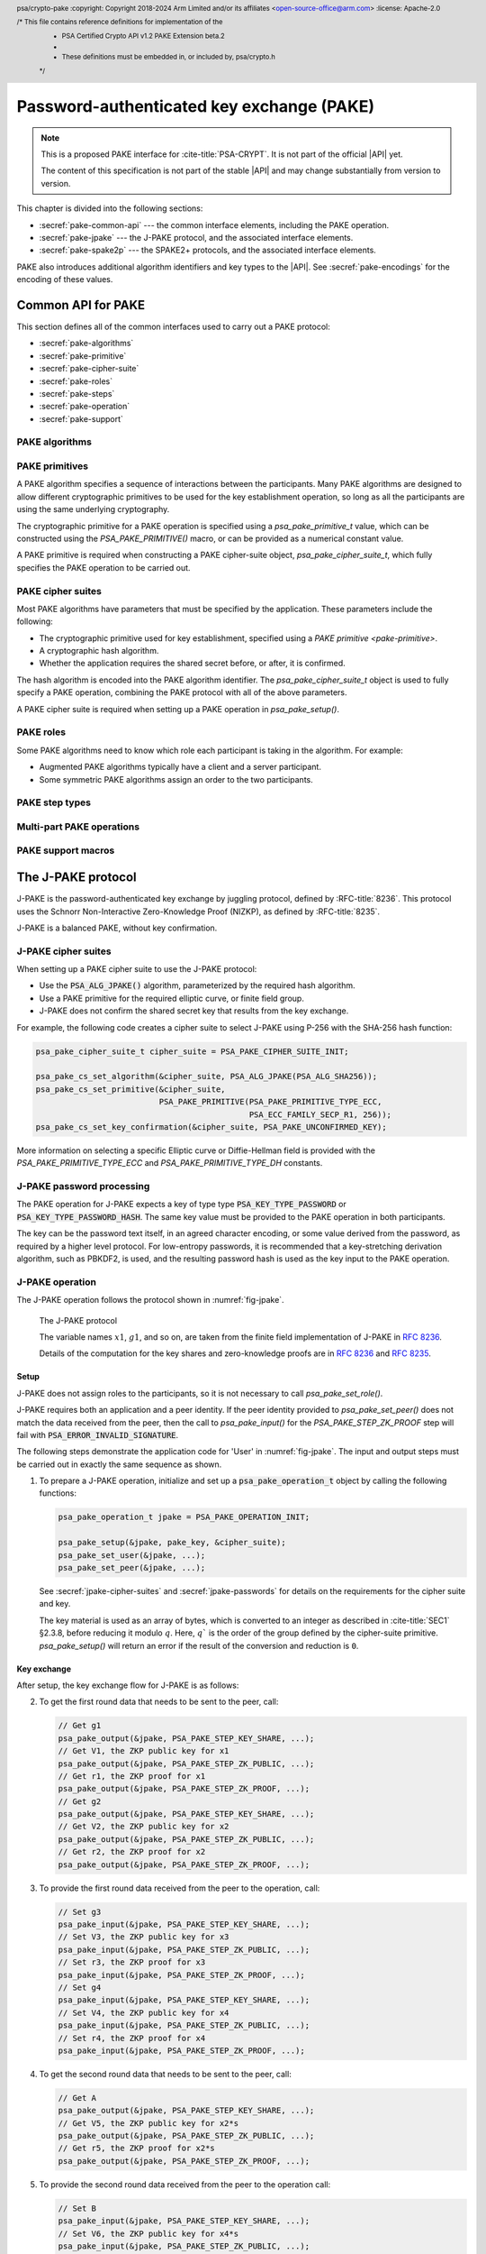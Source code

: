 .. SPDX-FileCopyrightText: Copyright 2022-2023 Arm Limited and/or its affiliates <open-source-office@arm.com>
.. SPDX-License-Identifier: CC-BY-SA-4.0 AND LicenseRef-Patent-license

Password-authenticated key exchange (PAKE)
==========================================

.. note::

    This is a proposed PAKE interface for :cite-title:`PSA-CRYPT`.
    It is not part of the official |API| yet.

    The content of this specification is not part of the stable |API| and may change substantially from version to version.

This chapter is divided into the following sections:

*   :secref:`pake-common-api` --- the common interface elements, including the PAKE operation.
*   :secref:`pake-jpake` --- the J-PAKE protocol, and the associated interface elements.
*   :secref:`pake-spake2p` --- the SPAKE2+ protocols, and the associated interface elements.

PAKE also introduces additional algorithm identifiers and key types to the |API|.
See :secref:`pake-encodings` for the encoding of these values.

.. rationale::

    PAKE protocols are more complex operations, when compared with the other types of cryptographic operation in the |API|.
    PAKE protocols can also have multiple phases, some of which are carried out prior to the PAKE operation itself, using other parts of the |API|.

    To improve the understanding and correct use of PAKE protocols, it helps to show the protocol flow, and to demonstrate how to implement this with this API.

.. _pake-common-api:

Common API for PAKE
-------------------

.. header:: psa/crypto-pake
    :copyright: Copyright 2018-2024 Arm Limited and/or its affiliates <open-source-office@arm.com>
    :license: Apache-2.0

    /* This file contains reference definitions for implementation of the
     * PSA Certified Crypto API v1.2 PAKE Extension beta.2
     *
     * These definitions must be embedded in, or included by, psa/crypto.h
     */

This section defines all of the common interfaces used to carry out a PAKE protocol:

*   :secref:`pake-algorithms`
*   :secref:`pake-primitive`
*   :secref:`pake-cipher-suite`
*   :secref:`pake-roles`
*   :secref:`pake-steps`
*   :secref:`pake-operation`
*   :secref:`pake-support`

.. _pake-algorithms:

PAKE algorithms
~~~~~~~~~~~~~~~

.. macro:: PSA_ALG_IS_PAKE
    :definition: /* specification-defined value */

    .. summary::
        Whether the specified algorithm is a password-authenticated key exchange.

    .. param:: alg
        An algorithm identifier: a value of type :code:`psa_algorithm_t`.

    .. return::
        ``1`` if ``alg`` is a password-authenticated key exchange (PAKE) algorithm, ``0`` otherwise.
        This macro can return either ``0`` or ``1`` if ``alg`` is not a supported algorithm identifier.

.. _pake-primitive:

PAKE primitives
~~~~~~~~~~~~~~~

A PAKE algorithm specifies a sequence of interactions between the participants.
Many PAKE algorithms are designed to allow different cryptographic primitives to be used for the key establishment operation, so long as all the participants are using the same underlying cryptography.

The cryptographic primitive for a PAKE operation is specified using a `psa_pake_primitive_t` value, which can be constructed using the `PSA_PAKE_PRIMITIVE()` macro, or can be provided as a numerical constant value.

A PAKE primitive is required when constructing a PAKE cipher-suite object, `psa_pake_cipher_suite_t`, which fully specifies the PAKE operation to be carried out.

.. typedef:: uint32_t psa_pake_primitive_t

    .. summary::
        Encoding of the primitive associated with the PAKE.

    PAKE primitive values are constructed using `PSA_PAKE_PRIMITIVE()`.

    :numref:`fig-pake-primitive` shows how the components of the primitive are encoded into a `psa_pake_primitive_t` value.

    .. figure:: /figure/pake_primitive.*
        :name: fig-pake-primitive

        PAKE primitive encoding

    .. rationale::

        An integral type is required for `psa_pake_primitive_t` to enable values of this type to be compile-time-constants.
        This allows them to be used in ``case`` statements, and used to calculate static buffer sizes with `PSA_PAKE_OUTPUT_SIZE()` and `PSA_PAKE_INPUT_SIZE()`.

    The components of a PAKE primitive value can be extracted using the `PSA_PAKE_PRIMITIVE_GET_TYPE()`, `PSA_PAKE_PRIMITIVE_GET_FAMILY()`, and `PSA_PAKE_PRIMITIVE_GET_BITS()`.
    These can be used to set key attributes for keys used in PAKE algorithms.
    :secref:`spake2p-registration` provides an example of this usage.

.. typedef:: uint8_t psa_pake_primitive_type_t

    .. summary::
        Encoding of the type of the PAKE's primitive.

    The range of PAKE primitive type values is divided as follows:

    :code:`0x00`
        Reserved as an invalid primitive type.
    :code:`0x01 – 0x7f`
        Specification-defined primitive type.
        Primitive types defined by this standard always have bit 7 clear.
        Unallocated primitive type values in this range are reserved for future use.
    :code:`0x80 – 0xff`
        Implementation-defined primitive type.
        Implementations that define additional primitive types must use an encoding with bit 7 set.

    For specification-defined primitive types, see `PSA_PAKE_PRIMITIVE_TYPE_ECC` and `PSA_PAKE_PRIMITIVE_TYPE_DH`.

.. macro:: PSA_PAKE_PRIMITIVE_TYPE_ECC
    :definition: ((psa_pake_primitive_type_t)0x01)

    .. summary::
        The PAKE primitive type indicating the use of elliptic curves.

    The values of the ``family`` and ``bits`` components of the PAKE primitive identify a specific elliptic curve, using the same mapping that is used for ECC keys.
    See the definition of ``psa_ecc_family_t``.
    Here ``family`` and ``bits`` refer to the values used to construct the PAKE primitive using `PSA_PAKE_PRIMITIVE()`.

    Input and output during the operation can involve group elements and scalar values:

    *   The format for group elements is the same as that for public keys on the specific Elliptic curve.
        For more information, consult the documentation of key formats in `[PSA-CRYPT]`.
    *   The format for scalars is the same as that for private keys on the specific Elliptic curve.
        For more information, consult the documentation of key formats in `[PSA-CRYPT]`.


.. macro:: PSA_PAKE_PRIMITIVE_TYPE_DH
    :definition: ((psa_pake_primitive_type_t)0x02)

    .. summary::
        The PAKE primitive type indicating the use of Diffie-Hellman groups.

    The values of the ``family`` and ``bits`` components of the PAKE primitive identify a specific Diffie-Hellman group, using the same mapping that is used for Diffie-Hellman keys.
    See the definition of ``psa_dh_family_t``.
    Here ``family`` and ``bits`` refer to the values used to construct the PAKE primitive using `PSA_PAKE_PRIMITIVE()`.

    Input and output during the operation can involve group elements and scalar values:

    *   The format for group elements is the same as that for public keys in the specific Diffie-Hellman group.
        For more information, consult the documentation of key formats in `[PSA-CRYPT]`.
    *   The format for scalars is the same as that for private keys in the specific Diffie-Hellman group.
        For more information, consult the documentation of key formats in `[PSA-CRYPT]`.


.. typedef:: uint8_t psa_pake_family_t

    .. summary::
        Encoding of the family of the primitive associated with the PAKE.

    For more information on the family values, see `PSA_PAKE_PRIMITIVE_TYPE_ECC` and `PSA_PAKE_PRIMITIVE_TYPE_DH`.

.. macro:: PSA_PAKE_PRIMITIVE
    :definition: /* specification-defined value */

    .. summary::
        Construct a PAKE primitive from type, family and bit-size.

    .. param:: pake_type
        The type of the primitive: a value of type `psa_pake_primitive_type_t`.
    .. param:: pake_family
        The family of the primitive.
        The type and interpretation of this parameter depends on ``pake_type``.
        For more information, see `PSA_PAKE_PRIMITIVE_TYPE_ECC` and `PSA_PAKE_PRIMITIVE_TYPE_DH`.
    .. param:: pake_bits
        The bit-size of the primitive: a value of type ``size_t``.
        The interpretation of this parameter depends on ``pake_type`` and ``family``.
        For more information, see `PSA_PAKE_PRIMITIVE_TYPE_ECC` and `PSA_PAKE_PRIMITIVE_TYPE_DH`.

    .. return:: psa_pake_primitive_t
        The constructed primitive value.
        Return ``0`` if the requested primitive can't be encoded as `psa_pake_primitive_t`.

    A PAKE primitive value is used to specify a PAKE operation, as part of a PAKE cipher suite.

.. macro:: PSA_PAKE_PRIMITIVE_GET_TYPE
    :definition: /* specification-defined value */

    .. summary::
        Extract the PAKE primitive type from a PAKE primitive.

    .. param:: pake_primitive
        A PAKE primitive: a value of type `psa_pake_primitive_t`.

    .. return:: psa_pake_primitive_type_t
        The PAKE primitive type, if ``pake_primitive`` is a supported PAKE primitive.
        Unspecified if ``pake_primitive`` is not a supported PAKE primitive.

.. macro:: PSA_PAKE_PRIMITIVE_GET_FAMILY
    :definition: /* specification-defined value */

    .. summary::
        Extract the family from a PAKE primitive.

    .. param:: pake_primitive
        A PAKE primitive: a value of type `psa_pake_primitive_t`.

    .. return:: psa_pake_family_t
        The PAKE primitive family, if ``pake_primitive`` is a supported PAKE primitive.
        Unspecified if ``pake_primitive`` is not a supported PAKE primitive.

    For more information on the family values, see `PSA_PAKE_PRIMITIVE_TYPE_ECC` and `PSA_PAKE_PRIMITIVE_TYPE_DH`.

.. macro:: PSA_PAKE_PRIMITIVE_GET_BITS
    :definition: /* specification-defined value */

    .. summary::
        Extract the bit-size from a PAKE primitive.

    .. param:: pake_primitive
        A PAKE primitive: a value of type `psa_pake_primitive_t`.

    .. return:: size_t
        The PAKE primitive bit-size, if ``pake_primitive`` is a supported PAKE primitive.
        Unspecified if ``pake_primitive`` is not a supported PAKE primitive.

    For more information on the bit-size values, see `PSA_PAKE_PRIMITIVE_TYPE_ECC` and `PSA_PAKE_PRIMITIVE_TYPE_DH`.

.. _pake-cipher-suite:

PAKE cipher suites
~~~~~~~~~~~~~~~~~~

Most PAKE algorithms have parameters that must be specified by the application.
These parameters include the following:

*   The cryptographic primitive used for key establishment, specified using a `PAKE primitive <pake-primitive>`.
*   A cryptographic hash algorithm.
*   Whether the application requires the shared secret before, or after, it is confirmed.

The hash algorithm is encoded into the PAKE algorithm identifier. The `psa_pake_cipher_suite_t` object is used to fully specify a PAKE operation, combining the PAKE protocol with all of the above parameters.

A PAKE cipher suite is required when setting up a PAKE operation in `psa_pake_setup()`.


.. typedef:: /* implementation-defined type */ psa_pake_cipher_suite_t

    .. summary::
        The type of an object describing a PAKE cipher suite.

    This is the object that represents the cipher suite used for a PAKE algorithm.
    The PAKE cipher suite specifies the PAKE algorithm, and the options selected for that algorithm.
    The cipher suite includes the following attributes:

    *   The PAKE algorithm itself.
    *   The hash algorithm, encoded within the PAKE algorithm.
    *   The PAKE primitive, which identifies the prime order group used for the key exchange operation.
        See :secref:`pake-primitive`.
    *   Whether to confirm the shared secret.

    This is an implementation-defined type.
    Applications that make assumptions about the content of this object will result in implementation-specific behavior, and are non-portable.

    Before calling any function on a PAKE cipher suite object, the application must initialize it by any of the following means:

    *   Set the object to all-bits-zero, for example:

        .. code-block:: xref

            psa_pake_cipher_suite_t cipher_suite;
            memset(&cipher_suite, 0, sizeof(cipher_suite));

    *   Initialize the object to logical zero values by declaring the object as static or global without an explicit initializer, for example:

        .. code-block:: xref

            static psa_pake_cipher_suite_t cipher_suite;

    *   Initialize the object to the initializer `PSA_PAKE_CIPHER_SUITE_INIT`, for example:

        .. code-block:: xref

            psa_pake_cipher_suite_t cipher_suite = PSA_PAKE_CIPHER_SUITE_INIT;

    *   Assign the result of the function `psa_pake_cipher_suite_init()` to the object, for example:

        .. code-block:: xref

            psa_pake_cipher_suite_t cipher_suite;
            cipher_suite = psa_pake_cipher_suite_init();

    Following initialization, the cipher-suite object contains the following values:

    .. list-table::
        :header-rows: 1
        :widths: 1 4
        :align: left

        *   -   Attribute
            -   Value

        *   -   algorithm
            -   :code:`PSA_ALG_NONE` --- an invalid algorithm identifier.
        *   -   primitive
            -   ``0`` --- an invalid PAKE primitive.
        *   -   key confirmation
            -   `PSA_PAKE_CONFIRMED_KEY` --- requesting that the secret key is confirmed before it can be returned.

    Valid algorithm, primitive, and key confirmation values must be set when using a PAKE cipher suite.

    .. admonition:: Implementation note

        Implementations are recommended to define the cipher-suite object as a simple data structure, with fields corresponding to the individual cipher suite attributes.
        In such an implementation, each function ``psa_pake_cs_set_xxx()`` sets a field and the corresponding function ``psa_pake_cs_get_xxx()`` retrieves the value of the field.

        An implementation can report attribute values that are equivalent to the original one, but have a different encoding.
        For example, an implementation can use a more compact representation for attributes where many bit-patterns are invalid or not supported, and store all values that it does not support as a special marker value.
        In such an implementation, after setting an invalid value, the corresponding get function returns an invalid value which might not be the one that was originally stored.

.. macro:: PSA_PAKE_CIPHER_SUITE_INIT
    :definition: /* implementation-defined value */

    .. summary::
        This macro returns a suitable initializer for a PAKE cipher suite object of type `psa_pake_cipher_suite_t`.

.. function:: psa_pake_cipher_suite_init

    .. summary::
        Return an initial value for a PAKE cipher suite object.

    .. return:: psa_pake_cipher_suite_t

.. function:: psa_pake_cs_get_algorithm

    .. summary::
        Retrieve the PAKE algorithm from a PAKE cipher suite.

    .. param:: const psa_pake_cipher_suite_t* cipher_suite
        The cipher suite object to query.

    .. return:: psa_algorithm_t
        The PAKE algorithm stored in the cipher suite object.

    .. admonition:: Implementation note

        This is a simple accessor function that is not required to validate its inputs.
        It can be efficiently implemented as a ``static inline`` function or a function-like macro.

.. function:: psa_pake_cs_set_algorithm

    .. summary::
        Declare the PAKE algorithm for the cipher suite.

    .. param:: psa_pake_cipher_suite_t* cipher_suite
        The cipher suite object to write to.
    .. param:: psa_algorithm_t alg
        The PAKE algorithm to write: a value of type :code:`psa_algorithm_t` such that :code:`PSA_ALG_IS_PAKE(alg)` is true.

    .. return:: void

    This function overwrites any PAKE algorithm previously set in ``cipher_suite``.

    .. admonition:: Implementation note

        This is a simple accessor function that is not required to validate its inputs.
        It can be efficiently implemented as a ``static inline`` function or a function-like macro.

.. function:: psa_pake_cs_get_primitive

    .. summary::
        Retrieve the primitive from a PAKE cipher suite.

    .. param:: const psa_pake_cipher_suite_t* cipher_suite
        The cipher suite object to query.

    .. return:: psa_pake_primitive_t
        The primitive stored in the cipher suite object.

    .. admonition:: Implementation note

        This is a simple accessor function that is not required to validate its inputs.
        It can be efficiently implemented as a ``static inline`` function or a function-like macro.

.. function:: psa_pake_cs_set_primitive

    .. summary::
        Declare the primitive for a PAKE cipher suite.

    .. param:: psa_pake_cipher_suite_t* cipher_suite
        The cipher suite object to write to.
    .. param:: psa_pake_primitive_t primitive
        The PAKE primitive to write: a value of type `psa_pake_primitive_t`.
        If this is ``0``, the primitive type in ``cipher_suite`` becomes unspecified.

    .. return:: void

    This function overwrites any primitive previously set in ``cipher_suite``.

    .. admonition:: Implementation note

        This is a simple accessor function that is not required to validate its inputs.
        It can be efficiently implemented as a ``static inline`` function or a function-like macro.

.. macro:: PSA_PAKE_CONFIRMED_KEY
    :definition: 0

    .. summary:: A key confirmation value that indicates an confirmed key in a PAKE cipher suite.

    This key confirmation value will result in the PAKE algorithm exchanging data to verify that the shared key is identical for both parties.
    This is the default key confirmation value in an initialized PAKE cipher suite object.

    Some algorithms do not include confirmation of the shared key.

.. macro:: PSA_PAKE_UNCONFIRMED_KEY
    :definition: 1

    .. summary:: A key confirmation value that indicates an unconfirmed key in a PAKE cipher suite.

    This key confirmation value will result in the PAKE algorithm terminating prior to confirming that the resulting shared key is identical for both parties.

    Some algorithms do not support returning an unconfirmed shared key.

    .. warning::

        When the shared key is not confirmed as part of the PAKE operation, the application is responsible for mitigating risks that arise from the possible mismatch in the output keys.

.. function:: psa_pake_cs_get_key_confirmation

    .. summary::
        Retrieve the key confirmation from a PAKE cipher suite.

    .. param:: const psa_pake_cipher_suite_t* cipher_suite
        The cipher suite object to query.

    .. return:: uint32_t
        A key confirmation value: either `PSA_PAKE_CONFIRMED_KEY` or `PSA_PAKE_UNCONFIRMED_KEY`.

    .. admonition:: Implementation note

        This is a simple accessor function that is not required to validate its inputs.
        It can be efficiently implemented as a ``static inline`` function or a function-like macro.

.. function:: psa_pake_cs_set_key_confirmation

    .. summary::
        Declare the key confirmation from a PAKE cipher suite.

    .. param:: psa_pake_cipher_suite_t* cipher_suite
        The cipher suite object to write to.
    .. param:: uint32_t key_confirmation
        The key confirmation value to write: either `PSA_PAKE_CONFIRMED_KEY` or `PSA_PAKE_UNCONFIRMED_KEY`.

    .. return:: void

    This function overwrites any key confirmation previously set in ``cipher_suite``.

    The documentation of individual PAKE algorithms specifies which key confirmation values are valid for the algorithm.

    .. admonition:: Implementation note

        This is a simple accessor function that is not required to validate its inputs.
        It can be efficiently implemented as a ``static inline`` function or a function-like macro.

.. _pake-roles:

PAKE roles
~~~~~~~~~~

Some PAKE algorithms need to know which role each participant is taking in the algorithm.
For example:

*   Augmented PAKE algorithms typically have a client and a server participant.
*   Some symmetric PAKE algorithms assign an order to the two participants.

.. typedef:: uint8_t psa_pake_role_t

    .. summary::
        Encoding of the application role in a PAKE algorithm.

    This type is used to encode the application's role in the algorithm being executed.
    For more information see the documentation of individual PAKE role constants.

.. macro:: PSA_PAKE_ROLE_NONE
    :definition: ((psa_pake_role_t)0x00)

    .. summary::
        A value to indicate no role in a PAKE algorithm.

    This value can be used in a call to `psa_pake_set_role()` for symmetric PAKE algorithms which do not assign roles.

.. macro:: PSA_PAKE_ROLE_FIRST
    :definition: ((psa_pake_role_t)0x01)

    .. summary::
        The first peer in a balanced PAKE.

    Although balanced PAKE algorithms are symmetric, some of them need the peers to be ordered for the transcript calculations.
    If the algorithm does not need a specific ordering, then either do not call `psa_pake_set_role()`, or use `PSA_PAKE_ROLE_NONE` as the role parameter.

.. macro:: PSA_PAKE_ROLE_SECOND
    :definition: ((psa_pake_role_t)0x02)

    .. summary::
        The second peer in a balanced PAKE.

    Although balanced PAKE algorithms are symmetric, some of them need the peers to be ordered for the transcript calculations.
    If the algorithm does not need a specific ordering, then either do not call `psa_pake_set_role()`, or use `PSA_PAKE_ROLE_NONE` as the role parameter.

.. macro:: PSA_PAKE_ROLE_CLIENT
    :definition: ((psa_pake_role_t)0x11)

    .. summary::
        The client in an augmented PAKE.

    Augmented PAKE algorithms need to differentiate between client and server.

.. macro:: PSA_PAKE_ROLE_SERVER
    :definition: ((psa_pake_role_t)0x12)

    .. summary::
        The server in an augmented PAKE.

    Augmented PAKE algorithms need to differentiate between client and server.


.. _pake-steps:

PAKE step types
~~~~~~~~~~~~~~~

.. typedef:: uint8_t psa_pake_step_t

    .. summary::
        Encoding of input and output steps for a PAKE algorithm.

    Some PAKE algorithms need to exchange more data than a single key share.
    This type encodes additional input and output steps for such algorithms.

.. macro:: PSA_PAKE_STEP_KEY_SHARE
    :definition: ((psa_pake_step_t)0x01)

    .. summary::
        The key share being sent to or received from the peer.

    The format for both input and output using this step is the same as the format for public keys on the group specified by the PAKE operation's primitive.

    The public key formats are defined in the documentation for :code:`psa_export_public_key()`.

    For information regarding how the group is determined, consult the documentation `PSA_PAKE_PRIMITIVE()`.

.. macro:: PSA_PAKE_STEP_ZK_PUBLIC
    :definition: ((psa_pake_step_t)0x02)

    .. summary::
        A Schnorr NIZKP public key.

    This is the ephemeral public key in the Schnorr Non-Interactive Zero-Knowledge Proof, this is the value denoted by *V* in :RFC:`8235`.

    The format for both input and output at this step is the same as that for public keys on the group specified by the PAKE operation's primitive.

    For more information on the format, consult the documentation of :code:`psa_export_public_key()`.

    For information regarding how the group is determined, consult the documentation `PSA_PAKE_PRIMITIVE()`.

.. macro:: PSA_PAKE_STEP_ZK_PROOF
    :definition: ((psa_pake_step_t)0x03)

    .. summary::
        A Schnorr NIZKP proof.

    This is the proof in the Schnorr Non-Interactive Zero-Knowledge Proof, this is the value denoted by *r* in :RFC:`8235`.

    Both for input and output, the value at this step is an integer less than the order of the group specified by the PAKE operation's primitive.
    The format depends on the group as well:

    *   For Montgomery curves, the encoding is little endian.
    *   For other Elliptic curves, and for Diffie-Hellman groups, the encoding is big endian. See :cite:`SEC1` §2.3.8.

    In both cases leading zeroes are permitted as long as the length in bytes does not exceed the byte length of the group order.

    For information regarding how the group is determined, consult the documentation `PSA_PAKE_PRIMITIVE()`.

.. macro:: PSA_PAKE_STEP_CONFIRM
    :definition: ((psa_pake_step_t)0x04)

    .. summary::
        The key confirmation value.

    This value is used during the key confirmation phase of a PAKE protocol. The format of the value depends on the algorithm and cipher suite:

    *   For :code:`PSA_ALG_SPAKE2P`, the format for both input and output at this step is the same as the output of the MAC algorithm specified in the cipher suite.

.. _pake-operation:

Multi-part PAKE operations
~~~~~~~~~~~~~~~~~~~~~~~~~~

.. typedef:: /* implementation-defined type */ psa_pake_operation_t

    .. summary::
        The type of the state object for PAKE operations.

    Before calling any function on a PAKE operation object, the application must initialize it by any of the following means:

    *   Set the object to all-bits-zero, for example:

        .. code-block:: xref

            psa_pake_operation_t operation;
            memset(&operation, 0, sizeof(operation));

    *   Initialize the object to logical zero values by declaring the object as static or global without an explicit initializer, for example:

        .. code-block:: xref

            static psa_pake_operation_t operation;

    *   Initialize the object to the initializer `PSA_PAKE_OPERATION_INIT`, for example:

        .. code-block:: xref

            psa_pake_operation_t operation = PSA_PAKE_OPERATION_INIT;

    *   Assign the result of the function `psa_pake_cipher_suite_init()` to the object, for example:

        .. code-block:: xref

            psa_pake_operation_t operation;
            operation = psa_pake_operation_init();

    This is an implementation-defined type.
    Applications that make assumptions about the content of this object will result in implementation-specific behavior, and are non-portable.

.. macro:: PSA_PAKE_OPERATION_INIT
    :definition: /* implementation-defined value */

    .. summary::
        This macro returns a suitable initializer for a PAKE operation object of type `psa_pake_operation_t`.

.. function:: psa_pake_operation_init

    .. summary::
        Return an initial value for a PAKE operation object.

    .. return:: psa_pake_operation_t

.. function:: psa_pake_setup

    .. summary::
        Setup a password-authenticated key exchange.

    .. param:: psa_pake_operation_t *operation
        The operation object to set up.
        It must have been initialized as per the documentation for `psa_pake_operation_t` and not yet in use.
    .. param:: psa_key_id_t password_key
        Identifier of the key holding the password or a value derived from the password.
        It must remain valid until the operation terminates.

        The valid key types depend on the PAKE algorithm, and participant role.
        Refer to the documentation of individual PAKE algorithms for more information, see :secref:`pake-algorithms`.

        The key must permit the usage :code:`PSA_KEY_USAGE_DERIVE`.
    .. param:: const psa_pake_cipher_suite_t *cipher_suite
        The cipher suite to use.
        A PAKE cipher suite fully characterizes a PAKE algorithm, including the PAKE algorithm.

        The cipher suite must be compatible with the key type of ``password_key``.

    .. return:: psa_status_t
    .. retval:: PSA_SUCCESS
        Success. The operation is now active.
    .. retval:: PSA_ERROR_BAD_STATE
        The following conditions can result in this error:

        *   The operation state is not valid: it must be inactive.
        *   The library requires initializing by a call to :code:`psa_crypto_init()`.
    .. retval:: PSA_ERROR_INVALID_HANDLE
        ``password_key`` is not a valid key identifier.
    .. retval:: PSA_ERROR_NOT_PERMITTED
        ``psssword_key`` does not have the :code:`PSA_KEY_USAGE_DERIVE` flag, or it does not permit the algorithm in ``cipher_suite``.
    .. retval:: PSA_ERROR_INVALID_ARGUMENT
        The following conditions can result in this error:

        *   The algorithm in ``cipher_suite`` is not a PAKE algorithm, or encodes an invalid hash algorithm.
        *   The PAKE primitive in ``cipher_suite`` is not compatible with the PAKE algorithm.
        *   The key confirmation value in ``cipher_suite`` is not compatible with the PAKE algorithm and primitive.
        *   The key type for ``password_key`` is not :code:`PSA_KEY_TYPE_PASSWORD` or :code:`PSA_KEY_TYPE_PASSWORD_HASH`.
        *   ``password_key`` is not compatible with ``cipher_suite``.
    .. retval:: PSA_ERROR_NOT_SUPPORTED
        The following conditions can result in this error:

        *   The algorithm in ``cipher_suite`` is not a supported PAKE algorithm, or encodes an unsupported hash algorithm.
        *   The PAKE primitive in ``cipher_suite`` is not supported or not compatible with the PAKE algorithm.
        *   The key confirmation value in ``cipher_suite`` is not supported, or not compatible, with the PAKE algorithm and primitive.
        *   The key type or key size of ``password_key`` is not supported with ``cipher suite``.
    .. retval:: PSA_ERROR_CORRUPTION_DETECTED
    .. retval:: PSA_ERROR_COMMUNICATION_FAILURE
    .. retval:: PSA_ERROR_STORAGE_FAILURE
    .. retval:: PSA_ERROR_DATA_CORRUPT
    .. retval:: PSA_ERROR_DATA_INVALID

    The sequence of operations to set up a password-authenticated key exchange operation is as follows:

    1.  Allocate a PAKE operation object which will be passed to all the functions listed here.
    #.  Initialize the operation object with one of the methods described in the documentation for `psa_pake_operation_t`.
        For example, using `PSA_PAKE_OPERATION_INIT`.
    #.  Call `psa_pake_setup()` to specify the cipher suite.
    #.  Call ``psa_pake_set_xxx()`` functions on the operation to complete the setup.
        The exact sequence of ``psa_pake_set_xxx()`` functions that needs to be called depends on the algorithm in use.

    A typical sequence of calls to perform a password-authenticated key exchange:

    1.  Call :code:`psa_pake_output(operation, PSA_PAKE_STEP_KEY_SHARE, ...)` to get the key share that needs to be sent to the peer.
    #.  Call :code:`psa_pake_input(operation, PSA_PAKE_STEP_KEY_SHARE, ...)` to provide the key share that was received from the peer.
    #.  Depending on the algorithm additional calls to `psa_pake_output()` and `psa_pake_input()` might be necessary.
    #.  Call `psa_pake_get_shared_key()` to access the shared secret.

    Refer to the documentation of individual PAKE algorithms for details on the required set up and operation for each algorithm, and for constraints on the format and content of valid passwords.
    See :secref:`pake-algorithms`.

    After a successful call to `psa_pake_setup()`, the operation is active, and the application must eventually terminate the operation.
    The following events terminate an operation:

    *   A successful call to `psa_pake_get_shared_key()`.
    *   A call to `psa_pake_abort()`.

    If `psa_pake_setup()` returns an error, the operation object is unchanged.
    If a subsequent function call with an active operation returns an error, the operation enters an error state.

    To abandon an active operation, or reset an operation in an error state, call `psa_pake_abort()`.

    ..
        See :secref:`multi-part-operations`. :issue:`add this when integrated to main specification`

.. function:: psa_pake_set_role

    .. summary::
        Set the application role for a password-authenticated key exchange.

    .. param:: psa_pake_operation_t *operation
        Active PAKE operation.
    .. param:: psa_pake_role_t role
        A value of type `psa_pake_role_t` indicating the application role in the PAKE algorithm.
        See :secref:`pake-roles`.

    .. return:: psa_status_t
    .. retval:: PSA_SUCCESS
        Success.
    .. retval:: PSA_ERROR_BAD_STATE
        The following conditions can result in this error:

        *   The operation state is not valid: it must be active, and `psa_pake_set_role()`, `psa_pake_input()`, and `psa_pake_output()` must not have been called yet.
        *   The library requires initializing by a call to :code:`psa_crypto_init()`.
    .. retval:: PSA_ERROR_INVALID_ARGUMENT
        ``role`` is not a valid PAKE role in the operation's algorithm.
    .. retval:: PSA_ERROR_NOT_SUPPORTED
        ``role`` is not a valid PAKE role, or is not supported for the operation's algorithm.
    .. retval:: PSA_ERROR_COMMUNICATION_FAILURE
    .. retval:: PSA_ERROR_CORRUPTION_DETECTED

    Not all PAKE algorithms need to differentiate the communicating participants.
    For PAKE algorithms that do not require a role to be specified, the application can do either of the following:

    *   Not call `psa_pake_set_role()` on the PAKE operation.
    *   Call `psa_pake_set_role()` with the `PSA_PAKE_ROLE_NONE` role.

    Refer to the documentation of individual PAKE algorithms for more information.
    See :secref:`pake-algorithms`.

.. function:: psa_pake_set_user

    .. summary::
        Set the user ID for a password-authenticated key exchange.

    .. param:: psa_pake_operation_t *operation
        Active PAKE operation.
    .. param:: const uint8_t *user_id
        The user ID to authenticate with.
    .. param:: size_t user_id_len
        Size of the ``user_id`` buffer in bytes.

    .. return:: psa_status_t
    .. retval:: PSA_SUCCESS
        Success.
    .. retval:: PSA_ERROR_BAD_STATE
        The following conditions can result in this error:

        *   The operation state is not valid: it must be active, and `psa_pake_set_user()`, `psa_pake_input()`, and `psa_pake_output()` must not have been called yet.
        *   The library requires initializing by a call to :code:`psa_crypto_init()`.
    .. retval:: PSA_ERROR_INVALID_ARGUMENT
        ``user_id`` is not valid for the operation's algorithm and cipher suite.
    .. retval:: PSA_ERROR_NOT_SUPPORTED
        The value of ``user_id`` is not supported by the implementation.
    .. retval:: PSA_ERROR_INSUFFICIENT_MEMORY
    .. retval:: PSA_ERROR_COMMUNICATION_FAILURE
    .. retval:: PSA_ERROR_CORRUPTION_DETECTED

    Call this function to set the user ID.
    For PAKE algorithms that associate a user identifier with both participants in the session, also call `psa_pake_set_peer()` with the peer ID.
    For PAKE algorithms that associate a single user identifier with the session, call `psa_pake_set_user()` only.

    Refer to the documentation of individual PAKE algorithms for more information.
    See :secref:`pake-algorithms`.

.. function:: psa_pake_set_peer

    .. summary::
        Set the peer ID for a password-authenticated key exchange.

    .. param:: psa_pake_operation_t *operation
        Active PAKE operation.
    .. param:: const uint8_t *peer_id
        The peer's ID to authenticate.
    .. param:: size_t peer_id_len
        Size of the ``peer_id`` buffer in bytes.

    .. return:: psa_status_t
    .. retval:: PSA_SUCCESS
        Success.
    .. retval:: PSA_ERROR_BAD_STATE
        The following conditions can result in this error:

        *   The operation state is not valid: it must be active, and `psa_pake_set_peer()`, `psa_pake_input()`, and `psa_pake_output()` must not have been called yet.
        *   Calling `psa_pake_set_peer()` is invalid with the operation's algorithm.
        *   The library requires initializing by a call to :code:`psa_crypto_init()`.
    .. retval:: PSA_ERROR_INVALID_ARGUMENT
        ``peer_id`` is not valid for the operation's algorithm and cipher suite.
    .. retval:: PSA_ERROR_NOT_SUPPORTED
        The value of ``peer_id`` is not supported by the implementation.
    .. retval:: PSA_ERROR_NOT_SUPPORTED
    .. retval:: PSA_ERROR_INSUFFICIENT_MEMORY
    .. retval:: PSA_ERROR_COMMUNICATION_FAILURE
    .. retval:: PSA_ERROR_CORRUPTION_DETECTED

    Call this function in addition to `psa_pake_set_user()` for PAKE algorithms that associate a user identifier with both participants in the session.
    For PAKE algorithms that associate a single user identifier with the session, call `psa_pake_set_user()` only.

    Refer to the documentation of individual PAKE algorithms for more information.
    See :secref:`pake-algorithms`.

.. function:: psa_pake_set_context

    .. summary::
        Set the context data for a password-authenticated key exchange.

    .. param:: psa_pake_operation_t *operation
        Active PAKE operation.
    .. param:: const uint8_t *context
        The peer's ID to authenticate.
    .. param:: size_t context_len
        Size of the ``context`` buffer in bytes.

    .. return:: psa_status_t
    .. retval:: PSA_SUCCESS
        Success.
    .. retval:: PSA_ERROR_BAD_STATE
        The following conditions can result in this error:

        *   The operation state is not valid: it must be active, and `psa_pake_set_context()`, `psa_pake_input()`, and `psa_pake_output()` must not have been called yet.
        *   Calling `psa_pake_set_context()` is invalid with the operation's algorithm.
        *   The library requires initializing by a call to :code:`psa_crypto_init()`.
    .. retval:: PSA_ERROR_INVALID_ARGUMENT
        ``context`` is not valid for the operation's algorithm and cipher suite.
    .. retval:: PSA_ERROR_NOT_SUPPORTED
        The value of ``context`` is not supported by the implementation.
    .. retval:: PSA_ERROR_NOT_SUPPORTED
    .. retval:: PSA_ERROR_INSUFFICIENT_MEMORY
    .. retval:: PSA_ERROR_COMMUNICATION_FAILURE
    .. retval:: PSA_ERROR_CORRUPTION_DETECTED

    Call this function for PAKE algorithms that accept additional context data as part of the protocol setup.

    Refer to the documentation of individual PAKE algorithms for more information.
    See :secref:`pake-algorithms`.

.. function:: psa_pake_output

    .. summary::
        Get output for a step of a password-authenticated key exchange.

    .. param:: psa_pake_operation_t *operation
        Active PAKE operation.
    .. param:: psa_pake_step_t step
        The step of the algorithm for which the output is requested.
    .. param:: uint8_t *output
        Buffer where the output is to be written.
        The format of the output depends on the ``step``, see :secref:`pake-steps`.
    .. param:: size_t output_size
        Size of the ``output`` buffer in bytes.
        This must be appropriate for the cipher suite and output step:

        *   A sufficient output size is :code:`PSA_PAKE_OUTPUT_SIZE(alg, primitive, step)` where ``alg`` and ``primitive`` are the PAKE algorithm and primitive in the operation's cipher suite, and ``step`` is the output step.
        *   `PSA_PAKE_OUTPUT_MAX_SIZE` evaluates to the maximum output size of any supported PAKE algorithm, primitive and step.
    .. param:: size_t *output_length
        On success, the number of bytes of the returned output.

    .. return:: psa_status_t
    .. retval:: PSA_SUCCESS
        Success.
        The first ``(*output_length)`` bytes of ``output`` contain the output.
    .. retval:: PSA_ERROR_BAD_STATE
        The following conditions can result in this error:

        *   The operation state is not valid: it must be active and fully set up, and this call must conform to the algorithm's requirements for ordering of input and output steps.
        *   The library requires initializing by a call to :code:`psa_crypto_init()`.
    .. retval:: PSA_ERROR_INVALID_ARGUMENT
        ``step`` is not compatible with the operation's algorithm.
    .. retval:: PSA_ERROR_NOT_SUPPORTED
        ``step`` is not supported with the operation's algorithm.
    .. retval:: PSA_ERROR_BUFFER_TOO_SMALL
        The size of the ``output`` buffer is too small.
        `PSA_PAKE_OUTPUT_SIZE()` or `PSA_PAKE_OUTPUT_MAX_SIZE` can be used to determine a sufficient buffer size.
    .. retval:: PSA_ERROR_INSUFFICIENT_MEMORY
    .. retval:: PSA_ERROR_INSUFFICIENT_ENTROPY
    .. retval:: PSA_ERROR_COMMUNICATION_FAILURE
    .. retval:: PSA_ERROR_CORRUPTION_DETECTED
    .. retval:: PSA_ERROR_STORAGE_FAILURE
    .. retval:: PSA_ERROR_DATA_CORRUPT
    .. retval:: PSA_ERROR_DATA_INVALID

    Depending on the algorithm being executed, you might need to call this function several times or you might not need to call this at all.

    The exact sequence of calls to perform a password-authenticated key exchange depends on the algorithm in use.
    Refer to the documentation of individual PAKE algorithms for more information.
    See :secref:`pake-algorithms`.

    If this function returns an error status, the operation enters an error state and must be aborted by calling `psa_pake_abort()`.

.. function:: psa_pake_input

    .. summary::
        Provide input for a step of a password-authenticated key exchange.

    .. param:: psa_pake_operation_t *operation
        Active PAKE operation.
    .. param:: psa_pake_step_t step
        The step for which the input is provided.
    .. param:: const uint8_t *input
        Buffer containing the input.
        The format of the input depends on the ``step``, see :secref:`pake-steps`.
    .. param:: size_t input_length
        Size of the ``input`` buffer in bytes.

    .. return:: psa_status_t
    .. retval:: PSA_SUCCESS
        Success.
    .. retval:: PSA_ERROR_BAD_STATE
        The following conditions can result in this error:

        *   The operation state is not valid: it must be active and fully set up, and this call must conform to the algorithm's requirements for ordering of input and output steps.
        *   The library requires initializing by a call to :code:`psa_crypto_init()`.
    .. retval:: PSA_ERROR_INVALID_ARGUMENT
        The following conditions can result in this error:

        *   ``step`` is not compatible with the operation's algorithm.
        *   The input is not valid for the operation's algorithm, cipher suite or ``step``.
    .. retval:: PSA_ERROR_INVALID_SIGNATURE
        The verification fails for a `PSA_PAKE_STEP_ZK_PROOF` or `PSA_PAKE_STEP_CONFIRM` input step.
    .. retval:: PSA_ERROR_NOT_SUPPORTED
        The following conditions can result in this error:

        *   ``step`` is not supported with the operation's algorithm.
        *   The input is not supported for the operation's algorithm, cipher suite or ``step``.
    .. retval:: PSA_ERROR_INSUFFICIENT_MEMORY
    .. retval:: PSA_ERROR_COMMUNICATION_FAILURE
    .. retval:: PSA_ERROR_CORRUPTION_DETECTED
    .. retval:: PSA_ERROR_STORAGE_FAILURE
    .. retval:: PSA_ERROR_DATA_CORRUPT
    .. retval:: PSA_ERROR_DATA_INVALID

    Depending on the algorithm being executed, you might need to call this function several times or you might not need to call this at all.

    The exact sequence of calls to perform a password-authenticated key exchange depends on the algorithm in use.
    Refer to the documentation of individual PAKE algorithms for more information.
    See :secref:`pake-algorithms`.

    `PSA_PAKE_INPUT_SIZE()` or `PSA_PAKE_INPUT_MAX_SIZE` can be used to allocate buffers of sufficient size to transfer inputs that are received from the peer into the operation.

    If this function returns an error status, the operation enters an error state and must be aborted by calling `psa_pake_abort()`.

.. function:: psa_pake_get_shared_key

    .. summary::
        Extract the shared secret from the PAKE as a key.

    .. param:: psa_pake_operation_t *operation
        Active PAKE operation.
    .. param:: const psa_key_attributes_t * attributes
        The attributes for the new key.
        This function uses the attributes as follows:

        *   The key type is required.
            All PAKE algorithms can output a key of type :code:`PSA_KEY_TYPE_DERIVE` or :code:`PSA_KEY_TYPE_HMAC`.
            PAKE algorithms that produce a pseudo-random shared secret, can also output block-cipher key types, for example :code:`PSA_KEY_TYPE_AES`.
            Refer to the documentation of individual PAKE algorithms for more information.
            See :secref:`pake-algorithms`.
        *   The key size in ``attributes`` must be zero.
            The returned key size is always determined from the PAKE shared secret.
        *   The key permitted-algorithm policy is required for keys that will be used for a cryptographic operation.

            .. see :secref:`permitted-algorithms`.

        *   The key usage flags define what operations are permitted with the key.

            .. see :secref:`key-usage-flags`.

        *   The key lifetime and identifier are required for a persistent key.

        .. note::
            This is an input parameter: it is not updated with the final key attributes.
            The final attributes of the new key can be queried by calling :code:`psa_get_key_attributes()` with the key's identifier.
    .. param:: psa_key_id_t * key
        On success, an identifier for the newly created key. :code:`PSA_KEY_ID_NULL` on failure.


    .. return:: psa_status_t
    .. retval:: PSA_SUCCESS
        Success.
        If the key is persistent, the key material and the key's metadata have been saved to persistent storage.
    .. retval:: PSA_ERROR_BAD_STATE
        The following conditions can result in this error:

        *   The state of PAKE operation ``operation`` is not valid: it must be ready to return the shared secret.

            For an unconfirmed key, this will be when the key-exchange output and input steps are complete, but prior to any key-confirmation output and input steps.

            For a confirmed key, this will be when all key-exchange and key-confirmation output and input steps are complete.
        *   The library requires initializing by a call to :code:`psa_crypto_init()`.
    .. retval:: PSA_ERROR_ALREADY_EXISTS
        This is an attempt to create a persistent key, and there is already a persistent key with the given identifier.
    .. retval:: PSA_ERROR_NOT_SUPPORTED
        The key attributes, as a whole, are not supported for creation from a PAKE secret, either by the implementation in general or in the specified storage location.
    .. retval:: PSA_ERROR_INVALID_ARGUMENT
        The following conditions can result in this error:

        *   The key type is not valid for output from this operation's algorithm.
        *   The key size is nonzero.
        *   The key lifetime is invalid.
        *   The key identifier is not valid for the key lifetime.
        *   The key usage flags include invalid values.
        *   The key's permitted-usage algorithm is invalid.
        *   The key attributes, as a whole, are invalid.
    .. retval:: PSA_ERROR_NOT_PERMITTED
        The implementation does not permit creating a key with the specified attributes due to some implementation-specific policy.
    .. retval:: PSA_ERROR_INSUFFICIENT_MEMORY
    .. retval:: PSA_ERROR_COMMUNICATION_FAILURE
    .. retval:: PSA_ERROR_CORRUPTION_DETECTED
    .. retval:: PSA_ERROR_STORAGE_FAILURE
    .. retval:: PSA_ERROR_DATA_CORRUPT
    .. retval:: PSA_ERROR_DATA_INVALID

    This is the final call in a PAKE operation, which retrieves the shared secret as a key.
    It is recommended that this key is used as an input to a key derivation operation to produce additional cryptographic keys.
    For some PAKE algorithms, the shared secret is also suitable for use as a key in cryptographic operations such as encryption.
    Refer to the documentation of individual PAKE algorithms for more information, see :secref:`pake-algorithms`.

    Depending on the key confirmation requested in the cipher suite, `psa_pake_get_shared_key()` must be called either before or after the key-confirmation output and input steps for the PAKE algorithm.
    The key confirmation affects the guarantees that can be made about the shared key:

    .. list-table::
        :class: borderless
        :widths: 1 4

        *   -   **Unconfirmed key**
            -   If the cipher suite used to set up the operation requested an unconfirmed key, the application must call `psa_pake_get_shared_key()` after the key-exchange output and input steps are completed.
                The PAKE algorithm provides a cryptographic guarantee that only a peer who used the same password, and identity inputs, is able to compute the same key.
                However, there is no guarantee that the peer is the participant it claims to be, and was able to compute the same key.

                Since the peer is not authenticated, no action should be taken that assumes that the peer is who it claims to be.
                For example, do not access restricted resources on the peer's behalf until an explicit authentication has succeeded.

                .. note::
                    Some PAKE algorithms do not enable the output of the shared secret until it has been confirmed.

        *   -   **Confirmed key**
            -   If the cipher suite used to set up the operation requested a confirmed key, the application must call `psa_pake_get_shared_key()` after the key-exchange and key-confirmation output and input steps are completed.

                Following key confirmation, the PAKE algorithm provides a cryptographic guarantee that the peer used the same password and identity inputs, and has computed the identical shared secret key.

                Since the peer is not authenticated, no action should be taken that assumes that the peer is who it claims to be.
                For example, do not access restricted resources on the peer's behalf until an explicit authentication has succeeded.

                .. note::
                    Some PAKE algorithms do not include any key-confirmation steps.

    The exact sequence of calls to perform a password-authenticated key exchange depends on the algorithm in use.
    Refer to the documentation of individual PAKE algorithms for more information.
    See :secref:`pake-algorithms`.

    When this function returns successfully, ``operation`` becomes inactive.
    If this function returns an error status, the operation enters an error state and must be aborted by calling `psa_pake_abort()`.

.. function:: psa_pake_abort

    .. summary::
        Abort a PAKE operation.

    .. param:: psa_pake_operation_t * operation
        Initialized PAKE operation.

    .. return:: psa_status_t
    .. retval:: PSA_SUCCESS
        Success.
        The operation object can now be discarded or reused.
    .. retval:: PSA_ERROR_COMMUNICATION_FAILURE
    .. retval:: PSA_ERROR_CORRUPTION_DETECTED
    .. retval:: PSA_ERROR_BAD_STATE
        The library requires initializing by a call to :code:`psa_crypto_init()`.

    Aborting an operation frees all associated resources except for the ``operation`` object itself.
    Once aborted, the operation object can be reused for another operation by calling `psa_pake_setup()` again.

    This function can be called any time after the operation object has been initialized as described in `psa_pake_operation_t`.

    In particular, calling `psa_pake_abort()` after the operation has been terminated by a call to `psa_pake_abort()` or `psa_pake_get_shared_key()` is safe and has no effect.


.. _pake-support:

PAKE support macros
~~~~~~~~~~~~~~~~~~~

.. macro:: PSA_PAKE_OUTPUT_SIZE
    :definition: /* implementation-defined value */

    .. summary::
        Sufficient output buffer size for `psa_pake_output()`, in bytes.

    .. param:: alg
        A PAKE algorithm: a value of type :code:`psa_algorithm_t` such that :code:`PSA_ALG_IS_PAKE(alg)` is true.
    .. param:: primitive
        A primitive of type `psa_pake_primitive_t` that is compatible with algorithm ``alg``.
    .. param:: output_step
        A value of type `psa_pake_step_t` that is valid for the algorithm ``alg``.

    .. return::
        A sufficient output buffer size for the specified PAKE algorithm, primitive, and output step.
        An implementation can return either ``0`` or a correct size for a PAKE algorithm, primitive, and output step that it recognizes, but does not support.
        If the parameters are not valid, the return value is unspecified.

    If the size of the output buffer is at least this large, it is guaranteed that `psa_pake_output()` will not fail due to an insufficient buffer size.
    The actual size of the output might be smaller in any given call.

    See also `PSA_PAKE_OUTPUT_MAX_SIZE`

.. macro:: PSA_PAKE_OUTPUT_MAX_SIZE
    :definition: /* implementation-defined value */

    .. summary::
        Sufficient output buffer size for `psa_pake_output()` for any of the supported PAKE algorithms, primitives and output steps.

    If the size of the output buffer is at least this large, it is guaranteed that `psa_pake_output()` will not fail due to an insufficient buffer size.

    See also `PSA_PAKE_OUTPUT_SIZE()`.

.. macro:: PSA_PAKE_INPUT_SIZE
    :definition: /* implementation-defined value */

    .. summary::
        Sufficient buffer size for inputs to `psa_pake_input()`.

    .. param:: alg
        A PAKE algorithm: a value of type :code:`psa_algorithm_t` such that :code:`PSA_ALG_IS_PAKE(alg)` is true.
    .. param:: primitive
        A primitive of type `psa_pake_primitive_t` that is compatible with algorithm ``alg``.
    .. param:: input_step
        A value of type `psa_pake_step_t` that is valid for the algorithm ``alg``.

    .. return::
        A sufficient buffer size for the specified PAKE algorithm, primitive, and input step.
        An implementation can return either ``0`` or a correct size for a PAKE algorithm, primitive, and output step that it recognizes, but does not support.
        If the parameters are not valid, the return value is unspecified.

    The value returned by this macro is guaranteed to be large enough for any valid input to `psa_pake_input()` in an operation with the specified parameters.

    This macro can be useful when transferring inputs from the peer into the PAKE operation.

    See also `PSA_PAKE_INPUT_MAX_SIZE`

.. macro:: PSA_PAKE_INPUT_MAX_SIZE
    :definition: /* implementation-defined value */

    .. summary::
        Sufficient buffer size for inputs to `psa_pake_input()` for any of the supported PAKE algorithms, primitives and input steps.

    This macro can be useful when transferring inputs from the peer into the PAKE operation.

    See also `PSA_PAKE_INPUT_SIZE()`.


.. _pake-jpake:

The J-PAKE protocol
-------------------

J-PAKE is the password-authenticated key exchange by juggling protocol, defined by :RFC-title:`8236`.
This protocol uses the Schnorr Non-Interactive Zero-Knowledge Proof (NIZKP), as defined by :RFC-title:`8235`.

J-PAKE is a balanced PAKE, without key confirmation.

.. _jpake-cipher-suites:

J-PAKE cipher suites
~~~~~~~~~~~~~~~~~~~~

When setting up a PAKE cipher suite to use the J-PAKE protocol:

*   Use the :code:`PSA_ALG_JPAKE()` algorithm, parameterized by the required hash algorithm.
*   Use a PAKE primitive for the required elliptic curve, or finite field group.
*   J-PAKE does not confirm the shared secret key that results from the key exchange.

For example, the following code creates a cipher suite to select J-PAKE using P-256 with the SHA-256 hash function:

.. code-block:: xref

    psa_pake_cipher_suite_t cipher_suite = PSA_PAKE_CIPHER_SUITE_INIT;

    psa_pake_cs_set_algorithm(&cipher_suite, PSA_ALG_JPAKE(PSA_ALG_SHA256));
    psa_pake_cs_set_primitive(&cipher_suite,
                              PSA_PAKE_PRIMITIVE(PSA_PAKE_PRIMITIVE_TYPE_ECC,
                                                 PSA_ECC_FAMILY_SECP_R1, 256));
    psa_pake_cs_set_key_confirmation(&cipher_suite, PSA_PAKE_UNCONFIRMED_KEY);

More information on selecting a specific Elliptic curve or Diffie-Hellman field is provided with the `PSA_PAKE_PRIMITIVE_TYPE_ECC` and `PSA_PAKE_PRIMITIVE_TYPE_DH` constants.

.. _jpake-passwords:

J-PAKE password processing
~~~~~~~~~~~~~~~~~~~~~~~~~~

The PAKE operation for J-PAKE expects a key of type type :code:`PSA_KEY_TYPE_PASSWORD` or :code:`PSA_KEY_TYPE_PASSWORD_HASH`.
The same key value must be provided to the PAKE operation in both participants.

The key can be the password text itself, in an agreed character encoding, or some value derived from the password, as required by a higher level protocol.
For low-entropy passwords, it is recommended that a key-stretching derivation algorithm, such as PBKDF2, is used, and the resulting password hash is used as the key input to the PAKE operation.

J-PAKE operation
~~~~~~~~~~~~~~~~

The J-PAKE operation follows the protocol shown in :numref:`fig-jpake`.

.. figure:: /figure/j-pake.*
    :name: fig-jpake

    The J-PAKE protocol

    The variable names :math:`x1`, :math:`g1`, and so on, are taken from the finite field implementation of J-PAKE in :RFC:`8236#2`.

    Details of the computation for the key shares and zero-knowledge proofs are in :RFC:`8236` and :RFC:`8235`.

Setup
^^^^^

J-PAKE does not assign roles to the participants, so it is not necessary to call `psa_pake_set_role()`.

J-PAKE requires both an application and a peer identity.
If the peer identity provided to `psa_pake_set_peer()` does not match the data received from the peer, then the call to `psa_pake_input()` for the `PSA_PAKE_STEP_ZK_PROOF` step will fail with :code:`PSA_ERROR_INVALID_SIGNATURE`.

The following steps demonstrate the application code for 'User' in :numref:`fig-jpake`.
The input and output steps must be carried out in exactly the same sequence as shown.

1.  To prepare a J-PAKE operation, initialize and set up a :code:`psa_pake_operation_t` object by calling the following functions:

    .. code-block:: xref

        psa_pake_operation_t jpake = PSA_PAKE_OPERATION_INIT;

        psa_pake_setup(&jpake, pake_key, &cipher_suite);
        psa_pake_set_user(&jpake, ...);
        psa_pake_set_peer(&jpake, ...);

    See :secref:`jpake-cipher-suites` and :secref:`jpake-passwords` for details on the requirements for the cipher suite and key.

    The key material is used as an array of bytes, which is converted to an integer as described in :cite-title:`SEC1` §2.3.8, before reducing it modulo :math:`q`.
    Here, :math:`q`` is the order of the group defined by the cipher-suite primitive.
    `psa_pake_setup()` will return an error if the result of the conversion and reduction is ``0``.

Key exchange
^^^^^^^^^^^^

After setup, the key exchange flow for J-PAKE is as follows:

2.  To get the first round data that needs to be sent to the peer, call:

    .. code-block:: xref

        // Get g1
        psa_pake_output(&jpake, PSA_PAKE_STEP_KEY_SHARE, ...);
        // Get V1, the ZKP public key for x1
        psa_pake_output(&jpake, PSA_PAKE_STEP_ZK_PUBLIC, ...);
        // Get r1, the ZKP proof for x1
        psa_pake_output(&jpake, PSA_PAKE_STEP_ZK_PROOF, ...);
        // Get g2
        psa_pake_output(&jpake, PSA_PAKE_STEP_KEY_SHARE, ...);
        // Get V2, the ZKP public key for x2
        psa_pake_output(&jpake, PSA_PAKE_STEP_ZK_PUBLIC, ...);
        // Get r2, the ZKP proof for x2
        psa_pake_output(&jpake, PSA_PAKE_STEP_ZK_PROOF, ...);

#.  To provide the first round data received from the peer to the operation, call:

    .. code-block:: xref

        // Set g3
        psa_pake_input(&jpake, PSA_PAKE_STEP_KEY_SHARE, ...);
        // Set V3, the ZKP public key for x3
        psa_pake_input(&jpake, PSA_PAKE_STEP_ZK_PUBLIC, ...);
        // Set r3, the ZKP proof for x3
        psa_pake_input(&jpake, PSA_PAKE_STEP_ZK_PROOF, ...);
        // Set g4
        psa_pake_input(&jpake, PSA_PAKE_STEP_KEY_SHARE, ...);
        // Set V4, the ZKP public key for x4
        psa_pake_input(&jpake, PSA_PAKE_STEP_ZK_PUBLIC, ...);
        // Set r4, the ZKP proof for x4
        psa_pake_input(&jpake, PSA_PAKE_STEP_ZK_PROOF, ...);

#.  To get the second round data that needs to be sent to the peer, call:

    .. code-block:: xref

        // Get A
        psa_pake_output(&jpake, PSA_PAKE_STEP_KEY_SHARE, ...);
        // Get V5, the ZKP public key for x2*s
        psa_pake_output(&jpake, PSA_PAKE_STEP_ZK_PUBLIC, ...);
        // Get r5, the ZKP proof for x2*s
        psa_pake_output(&jpake, PSA_PAKE_STEP_ZK_PROOF, ...);

#.  To provide the second round data received from the peer to the operation call:

    .. code-block:: xref

        // Set B
        psa_pake_input(&jpake, PSA_PAKE_STEP_KEY_SHARE, ...);
        // Set V6, the ZKP public key for x4*s
        psa_pake_input(&jpake, PSA_PAKE_STEP_ZK_PUBLIC, ...);
        // Set r6, the ZKP proof for x4*s
        psa_pake_input(&jpake, PSA_PAKE_STEP_ZK_PROOF, ...);

#.  To use the shared secret, extract it as a key-derivation key. For example, to extract a derivation key for HKDF-SHA-256:

    .. code-block:: xref

        // Set up the key attributes
        psa_key_attributes_t att = PSA_KEY_ATTRIBUTES_INIT;
        psa_key_set_type(&att, PSA_KEY_TYPE_DERIVE);
        psa_key_set_usage_flags(&att, PSA_KEY_USAGE_DERIVE);
        psa_key_set_algorithm(&att, PSA_ALG_HKDF(PSA_ALG_SHA256));

        // Get Ka=Kb=K
        psa_key_id_t shared_key;
        psa_pake_get_shared_key(&jpake, &att, &shared_key);

For more information about the format of the values which are passed for each step, see :secref:`pake-steps`.

If the verification of a Zero-knowledge proof provided by the peer fails, then the corresponding call to `psa_pake_input()` for the `PSA_PAKE_STEP_ZK_PROOF` step will return :code:`PSA_ERROR_INVALID_SIGNATURE`.

The shared secret that is produced by J-PAKE is not suitable for use as an encryption key.
It must be used as an input to a key derivation operation to produce additional cryptographic keys.

.. warning::

    At the end of this sequence there is a cryptographic guarantee that only a peer that used the same password is able to compute the same key.
    But there is no guarantee that the peer is the participant it claims to be, or that the peer used the same password during the exchange.

    At this point, authentication is implicit --- material encrypted or authenticated using the computed key can only be decrypted or verified by someone with the same key.
    The peer is not authenticated at this point, and no action should be taken by the application which assumes that the peer is authenticated, for example, by accessing restricted resources.

    To make the authentication explicit, there are various methods to confirm that both parties have the same key. See :RFC:`8236#5` for two examples.

J-PAKE algorithms
~~~~~~~~~~~~~~~~~

.. macro:: PSA_ALG_JPAKE
    :definition: /* specification-defined value */

    .. summary::
        Macro to build the Password-authenticated key exchange by juggling (J-PAKE) algorithm.

    .. param:: hash_alg
        A hash algorithm: a value of type :code:`psa_algorithm_t` such that :code:`PSA_ALG_IS_HASH(hash_alg)` is true.

    .. return::
        A J-PAKE algorithm, parameterized by a specific hash.

        Unspecified if ``hash_alg`` is not a supported hash algorithm.

    This is J-PAKE as defined by :RFC:`8236`, instantiated with the following parameters:

    *   The primitive group can be either an elliptic curve or defined over a finite field.
    *   The Schnorr NIZKP, using the same group as the J-PAKE algorithm.
    *   The cryptographic hash function, ``hash_alg``.

    J-PAKE does not confirm the shared secret key that results from the key exchange.

    The shared secret that is produced by J-PAKE is not suitable for use as an encryption key.
    It must be used as an input to a key derivation operation to produce additional cryptographic keys.

    See :secref:`pake-jpake` for the J-PAKE protocol flow and how to implement it with the |API|.

    .. subsection:: Compatible key types

        | :code:`PSA_KEY_TYPE_PASSWORD`
        | :code:`PSA_KEY_TYPE_PASSWORD_HASH`

.. macro:: PSA_ALG_IS_JPAKE
    :definition: /* specification-defined value */

    .. summary::
        Whether the specified algorithm is a J-PAKE algorithm.

    .. param:: alg
        An algorithm identifier: a value of type :code:`psa_algorithm_t`.

    .. return::
        ``1`` if ``alg`` is a J-PAKE algorithm, ``0`` otherwise.
        This macro can return either ``0`` or ``1`` if ``alg`` is not a supported PAKE algorithm identifier.

    J-PAKE algorithms are constructed using :code:`PSA_ALG_JPAKE(hash_alg)`.

.. _pake-spake2p:

The SPAKE2+ protocol
--------------------

SPAKE2+ is the augmented password-authenticated key exchange protocol, defined by :rfc-title:`9383`.
SPAKE2+ includes confirmation of the shared secret key that results from the key exchange.

SPAKE2+ is required by :cite-title:`MATTER`, as MATTER_PAKE.
:cite:`MATTER` uses an earlier draft of the SPAKE2+ protocol, :cite-title:`SPAKE2P-2`.

Although the operation of the PAKE is similar for both of these variants, they have different key schedules for the derivation of the shared secret.

.. _spake2p-cipher-suites:

SPAKE2+ cipher suites
~~~~~~~~~~~~~~~~~~~~~

SPAKE2+ is instantiated with the following parameters:

    *   An elliptic curve group.
    *   A cryptographic hash function.
    *   A key derivation function.
    *   A keyed MAC function.

Valid combinations of these parameters are defined in the table of cipher suites in :rfc:`9383#4`.

When setting up a PAKE cipher suite to use the SPAKE2+ protocol defined in :rfc:`9383`:

*   For cipher-suites that use HMAC for key confirmation, use the :code:`PSA_ALG_SPAKE2P_HMAC()` algorithm, parameterized by the required hash algorithm.
*   For cipher-suites that use CMAC-AES-128 for key confirmation, use the :code:`PSA_ALG_SPAKE2P_CMAC()` algorithm, parameterized by the required hash algorithm.
*   Use a PAKE primitive for the required elliptic curve.

For example, the following code creates a cipher suite to select SPAKE2+ using edwards25519 with the SHA-256 hash function:

.. code-block:: xref

    psa_pake_cipher_suite_t cipher_suite = PSA_PAKE_CIPHER_SUITE_INIT;

    psa_pake_cs_set_algorithm(&cipher_suite, PSA_ALG_SPAKE2P_HMAC(PSA_ALG_SHA256));
    psa_pake_cs_set_primitive(&cipher_suite,
                              PSA_PAKE_PRIMITIVE(PSA_PAKE_PRIMITIVE_TYPE_ECC,
                                                 PSA_ECC_FAMILY_TWISTED_EDWARDS, 255));

When setting up a PAKE cipher suite to use the SPAKE2+ protocol used by :cite:`MATTER`:

*   Use the :code:`PSA_ALG_SPAKE2P_MATTER` algorithm.
*   Use the :code:`PSA_PAKE_PRIMITIVE(PSA_PAKE_PRIMITIVE_TYPE_ECC, PSA_ECC_FAMILY_SECP_R1, 256)` PAKE primitive.

The following code creates a cipher suite to select the :cite:`MATTER` variant of SPAKE2+:

.. code-block:: xref

    psa_pake_cipher_suite_t cipher_suite = PSA_PAKE_CIPHER_SUITE_INIT;

    psa_pake_cs_set_algorithm(&cipher_suite, PSA_ALG_SPAKE2P_MATTER);
    psa_pake_cs_set_primitive(&cipher_suite,
                              PSA_PAKE_PRIMITIVE(PSA_PAKE_PRIMITIVE_TYPE_ECC,
                                                 PSA_ECC_FAMILY_SECP_R1, 256));

.. _spake2p-registration:

SPAKE2+ registration
~~~~~~~~~~~~~~~~~~~~

The SPAKE2+ protocol has distinct roles for the two participants:

*   The *Prover* takes the role of client.
    It uses the protocol to prove that it knows the secret password, and produce a shared secret.
*   The *Verifier* takes the role of server.
    It uses the protocol to verify the client's proof, and produce a shared secret.

The registration phase of SPAKE2+ provides the initial password processing, described in :rfc:`9383#3.2`.
The result of registration is two pairs of values --- :math:`(w0, w1)` and :math:`(w0, L)` --- that need to be provided during the authentication phase to the Prover and Verifier, respectively.
The design of SPAKE2+ ensures that knowledge of :math:`(w0, L)` does not enable an attacker to determine the password, or to compute :math:`w1`.

In the |API|, the registration output values are managed as an asymmetric key-pair:

*   The Prover values, :math:`(w0, w1)`, are stored in a key of type `PSA_KEY_TYPE_SPAKE2P_KEY_PAIR()`.
*   The Verifier values, :math:`(w0, L)`, are stored in a key of type `PSA_KEY_TYPE_SPAKE2P_PUBLIC_KEY()`, or derived from the matching `PSA_KEY_TYPE_SPAKE2P_KEY_PAIR()`.

The SPAKE2+ key types are parameterized by the same elliptic curve as the SPAKE2+ cipher suite.

The key pair is derived from the initial SPAKE2+ password prior to starting the PAKE operation.
It is recommended to use a key-stretching derivation algorithm, for example PBKDF2.
This process can take place immediately before the PAKE operation, or derived at some earlier point and stored by the participant.
Alternatively, the Verifier can be provisioned with the `PSA_KEY_TYPE_SPAKE2P_PUBLIC_KEY()` for the protocol, by the Prover, or some other agent.
:numref:`fig-spake2p-reg` illustrates some example SPAKE2+ key derivation flows.

The resulting SPAKE2+ key-pair must be protected at least as well as the password.
The public key, exported from the key pair, does not need to be kept confidential.
It is recommended that the Verifier stores only the public key, because disclosure of the public key does not enable an attacker to impersonate the Prover.

.. figure:: /figure/spake2plus-reg.*
    :name: fig-spake2p-reg

    Examples of SPAKE2+ key derivation procedures

    The variable names :math:`w0`, :math:`w1`, and :math:`L` are taken from the description of SPAKE2+ in :RFC:`9383`.

    Details of the computation for the key derivation values are in :RFC:`9383#3.2`.

The following steps demonstrate the derivation of a SPAKE2+ key pair using PBKDF2-HMAC-SHA256, for use with a SPAKE2+ cipher suite, ``cipher_suite``. See :secref:`spake2p-cipher-suites` for an example of how to construct the cipher suite object.

1.  Allocate and initialize a key derivation object:

    .. code-block:: xref

        psa_key_derivation_operation_t pbkdf = PSA_KEY_DERIVATION_OPERATION_INIT;

#.  Setup the key derivation from the SPAKE2+ password, ``password_key``, and parameters ``pbkdf2_params``:

    .. code-block:: xref

        psa_key_derivation_setup(&pbkdf, PSA_ALG_PBKDF2_HMAC(PSA_ALG_SHA256));
        psa_key_derivation_input_key(&pbkdf, PSA_KEY_DERIVATION_INPUT_PASSWORD, password_key);
        psa_key_derivation_input_integer(&pbkdf, PSA_KEY_DERIVATION_INPUT_COST, pbkdf2_params.cost);
        psa_key_derivation_input_bytes(&pbkdf, PSA_KEY_DERIVATION_INPUT_SALT,
                                               &pbkdf2_params.salt, pbkdf2_params.salt_len);

#.  Allocate and initialize a key attributes object:

    .. code-block:: xref

        psa_key_attributes_t att = PSA_KEY_ATTRIBUTES_INIT;

#.  Set the key type, size, and policy from the ``cipher_suite`` object:

    .. code-block:: xref

        const psa_pake_primitive_t primitive = psa_pake_cs_get_primitive(&cipher_suite);

        psa_set_key_type(&att,
                         PSA_KEY_TYPE_SPAKE2P_KEY_PAIR(PSA_PAKE_PRIMITIVE_GET_FAMILY(primitive)));
        psa_set_key_bits(&att, PSA_PAKE_PRIMITIVE_GET_BITS(primitive));
        psa_set_key_usage_flags(&att, PSA_KEY_USAGE_DERIVE);
        psa_set_key_algorithm(&att, psa_pake_cs_get_algorithm(&cipher_suite));

#.  Derive the key:

    .. code-block:: xref

        psa_key_id_t spake2p_key;
        psa_key_derivation_output_key(&att, &pbkdf, &spake2p_key);
        psa_key_derivation_abort(&pbkdf);

See :secref:`spake2p-keys` for details of the key types, key pair derivation, and public key format.

.. _spake2p-operation:

SPAKE2+ operation
~~~~~~~~~~~~~~~~~

The SPAKE2+ operation follows the protocol shown in :numref:`fig-spake2p`.

.. figure:: /figure/spake2plus.*
    :name: fig-spake2p

    The SPAKE2+ authentication and key confirmation protocol

    The variable names :math:`w0`, :math:`w1`, :math:`L`, and so on, are taken from the description of SPAKE2+ in :RFC:`9383`.

    Details of the computation for the key shares is in :RFC:`9383#3.3` and confirmation values in :RFC:`9383#3.4`.

Setup
^^^^^

In SPAKE2+, the Prover uses the `PSA_PAKE_ROLE_CLIENT` role, and the Verifier uses the `PSA_PAKE_ROLE_SERVER` role.

The key passed to the Prover must be a SPAKE2+ key-pair, which is derived as recommended in :secref:`spake2p-registration`.
The key passed to the Verifier can either be a SPAKE2+ key-pair, or a SPAKE2+ public key.
A SPAKE2+ public key is imported from data that is output by calling :code:`psa_export_public_key()` on a SPAKE2+ key-pair.

Both participants in SPAKE2+ have an optional identity.
If no identity value is provided, then a zero-length string is used for that identity in the protocol.
If the participants do not supply the same identity values to the protocol, the computed secrets will be different, and key confirmation will fail.

The following steps demonstrate the application code for both Prover and Verifier in :numref:`fig-spake2p`.

**Prover**
    To prepare a SPAKE2+ operation for the Prover, initialize and set up a :code:`psa_pake_operation_t` object by calling the following functions:

    .. code-block:: xref

        psa_pake_operation_t spake2p_p = PSA_PAKE_OPERATION_INIT;

        psa_pake_setup(&spake2p_p, pake_key_p, &cipher_suite);
        psa_pake_set_role(&spake2p_p, PSA_PAKE_ROLE_CLIENT);

    The key ``pake_key_p`` is a SPAKE2+ key pair, `PSA_KEY_TYPE_SPAKE2P_KEY_PAIR()`.
    See :secref:`spake2p-cipher-suites` for details on constructing a suitable cipher suite.

**Prover**
    Provide any additional, optional, parameters:

    .. code-block:: xref

        psa_pake_set_user(&spake2p_p, ...);       // Prover identity
        psa_pake_set_peer(&spake2p_p, ...);       // Verifier identity
        psa_pake_set_context(&spake2p_p, ...);

**Verifier**
    To prepare a SPAKE2+ operation for the Verifier, initialize and set up a :code:`psa_pake_operation_t` object by calling the following functions:

    .. code-block:: xref

        psa_pake_operation_t spake2p_v = PSA_PAKE_OPERATION_INIT;

        psa_pake_setup(&spake2p_v, pake_key_v, &cipher_suite);
        psa_pake_set_role(&spake2p_v, PSA_PAKE_ROLE_SERVER);

    The key ``pake_key_v`` is a SPAKE2+ key pair, `PSA_KEY_TYPE_SPAKE2P_KEY_PAIR()`, or public key, `PSA_KEY_TYPE_SPAKE2P_PUBLIC_KEY()`.
    See :secref:`spake2p-cipher-suites` for details on constructing a suitable cipher suite.

**Verifier**
    Provide any additional, optional, parameters:

    .. code-block:: xref

        psa_pake_set_user(&spake2p_v, ...);       // Verifier identity
        psa_pake_set_peer(&spake2p_v, ...);       // Prover identity
        psa_pake_set_context(&spake2p_v, ...);

Key exchange
^^^^^^^^^^^^

After setup, the key exchange and confirmation flow for SPAKE2+ is as follows:

**Prover**
    To get the key share to send to the Verifier, call:

    .. code-block:: xref

        // Get shareP
        psa_pake_output(&spake2p_p, PSA_PAKE_STEP_KEY_SHARE, ...);

**Verifier**
    To provide and validate the Prover key share, call:

    .. code-block:: xref

        // Set shareP
        psa_pake_input(&spake2p_v, PSA_PAKE_STEP_KEY_SHARE, ...);

**Verifier**
    To get the Verifier key share and confirmation value to send to the Prover, call:

    .. code-block:: xref

        // Get shareV
        psa_pake_output(&spake2p_v, PSA_PAKE_STEP_KEY_SHARE, ...);
        // Get confirmV
        psa_pake_output(&spake2p_v, PSA_PAKE_STEP_CONFIRM, ...);

**Prover**
    To provide and validate the Verifier key share, and confirm the Verifier key, call:

    .. code-block:: xref

        // Set shareV
        psa_pake_input(&spake2p_p, PSA_PAKE_STEP_KEY_SHARE, ...);
        // Set confirmV
        psa_pake_input(&spake2p_p, PSA_PAKE_STEP_KEY_CONFIRM, ...);

**Prover**
    To get the Prover key confirmation value to send to the Verifier, call:

    .. code-block:: xref

        // Get confirmV
        psa_pake_output(&spake2p_p, PSA_PAKE_STEP_CONFIRM, ...);

**Verifier**
    To confirm the Prover key, call:

    .. code-block:: xref

        // Set shareP
        psa_pake_input(&spake2p_v, PSA_PAKE_STEP_CONFIRM, ...);

**Prover**
    To use the shared secret, extract it as a key-derivation key.
    For example, to extract a derivation key for HKDF-SHA-256:

    .. code-block:: xref

        // Set up the key attributes
        psa_key_attributes_t att = PSA_KEY_ATTRIBUTES_INIT;
        psa_key_set_type(&att, PSA_KEY_TYPE_DERIVE);
        psa_key_set_usage_flags(&att, PSA_KEY_USAGE_DERIVE);
        psa_key_set_algorithm(&att, PSA_ALG_HKDF(PSA_ALG_SHA256));

        // Get K_shared
        psa_key_id_t shared_key;
        psa_pake_get_shared_key(&spake2p_p, &att, &shared_key);

**Verifier**
    To use the shared secret, extract it as a key-derivation key.
    The same key attributes can be used as the Prover:

    .. code-block:: xref

        // Get K_shared
        psa_key_id_t shared_key;
        psa_pake_get_shared_key(&spake2p_v, &att, &shared_key);

The shared secret that is produced by SPAKE2+ is pseudorandom.
Although it can be used directly as an encryption key, it is recommended to use the shared secret as an input to a key derivation operation to produce additional cryptographic keys.

For more information about the format of the values which are passed for each step, see :secref:`pake-steps`.

If the validation of a key share fails, then the corresponding call to `psa_pake_input()` for the `PSA_PAKE_STEP_KEY_SHARE` step will return :code:`PSA_ERROR_INVALID_ARGUMENT`.
If the verification of a key confirmation value fails, then the corresponding call to `psa_pake_input()` for the `PSA_PAKE_STEP_CONFIRM` step will return :code:`PSA_ERROR_INVALID_SIGNATURE`.

.. _spake2p-keys:

SPAKE2+ keys
~~~~~~~~~~~~

.. macro:: PSA_KEY_TYPE_SPAKE2P_KEY_PAIR
    :definition: /* specification-defined value */

    .. summary::
        SPAKE2+ key pair: both the prover and verifier key.

    .. param:: curve
        A value of type :code:`psa_ecc_family_t` that identifies the Elliptic curve family to be used.

    The size of a SPAKE2+ key is the size associated with the Elliptic curve group, that is, :math:`\lceil{log_2(q)}\rceil` for a curve over a field :math:`\mathbb{F}_q`.
    See the documentation of each Elliptic curve family for details.

    To construct a SPAKE2+ key pair, it must either be output from a key derivation operation, or imported.

    The corresponding public key can be exported using :code:`psa_export_public_key()`.
    See also `PSA_KEY_TYPE_SPAKE2P_PUBLIC_KEY()`.

    .. subsection:: Key derivation

        A SPAKE2+ key pair can be output from a key derivation using :code:`psa_key_derivation_output_key()`.
        The SPAKE2+ protocol recommends that a key-stretching key-derivation function, such as PBKDF2, is used to hash the SPAKE2+ password.
        See :rfc:`9383` for details.

        The key derivation process in :code:`psa_key_derivation_output_key()` follows the recommendations for the registration process in :rfc:`9383`, and matches the specification of this process in :cite:`MATTER`.

        For the |API|:

        *   The derivation of SPAKE2+ keys extracts :math:`\lceil{log_2(p)/8}\rceil+8` bytes from the PBKDF for each of :math:`w0s` and :math:`w1s`, where :math:`p` is the prime factor of the order of the elliptic curve group.
            The following sizes are used for extracting :math:`w0s` and :math:`w1s`, depending on the elliptic curve:

            .. csv-table::
                :header-rows: 1
                :widths: auto
                :align: left

                Elliptic curve, "Size of :math:`w0s` and :math:`w1s`, in bytes"
                P-256, 40
                P-384, 56
                P-521, 74
                edwards25519, 40
                edwards448, 64

            :issue:`I think these values are correct?`

        *   The calculation of :math:`w0`, :math:`w1`, and :math:`L` then proceeds as described in the RFC.

            .. admonition:: Implementation note

                The values of :math:`w0` and :math:`w1` are required as part of the SPAKE2+ key pair.

                It is :scterm:`implementation defined` whether :math:`L` is computed during key derivation, and stored as part of the key pair; or only computed when required from the key pair.

    .. subsection:: Key-pair format

        A SPAKE2+ key pair can be exported and imported.

        The key consists of the two values :math:`w0` and :math:`w1`, which result from the SPAKE2+ registration phase.
        :math:`w0` and :math:`w1` are scalars in the same range as a private Elliptic curve key from the group used as the SPAKE2+ primitive group.

        For the |API|, the default format for a SPAKE2+ key pair is the concatenation of the formatted values for :math:`w0` and :math:`w1`, using the standard formats for Elliptic curve keys used by the |API|.
        For example, for SPAKE2+ over P-256 (secp256r1), the output from :code:`psa_export_key()` would be the concatenation of:

        *   The P-256 private key :math:`w0`.
            This is a 32-byte big-endian encoding of the integer :math:`w0`.
        *   The P-256 private key :math:`w1`.
            This is a 32-byte big-endian encoding of the integer :math:`w1`.

    .. subsection:: Compatible algorithms

        | `PSA_ALG_SPAKE2P_HMAC`
        | `PSA_ALG_SPAKE2P_CMAC`
        | `PSA_ALG_SPAKE2P_MATTER`

.. macro:: PSA_KEY_TYPE_SPAKE2P_PUBLIC_KEY
    :definition: /* specification-defined value */

    .. summary::
        SPAKE2+ public key: the verifier key.

    .. param:: curve
        A value of type :code:`psa_ecc_family_t` that identifies the Elliptic curve family to be used.

    The size of an SPAKE2+ public key is the same as the corresponding private key.
    See `PSA_KEY_TYPE_SPAKE2P_KEY_PAIR()` and the documentation of each Elliptic curve family for details.

    To construct a SPAKE2+ public key, it must be imported.

    .. subsection:: Public key format

        A SPAKE2+ public key can be exported and imported, to enable use cases that require offline registration.

        The public key consists of the two values :math:`w0` and :math:`L`, which result from the SPAKE2+ registration phase.
        :math:`w0` is a scalar in the same range as a private Elliptic curve key from the group used as the SPAKE2+ primitive group.
        :math:`L` is a point on the curve, similar to a public key from the same group, corresponding to the :math:`w1` value in the key pair.

        For the |API|, the default format for a SPAKE2+ public key is the concatenation of the formatted values for :math:`w0` and :math:`L`, using the standard formats for Elliptic curve keys used by the |API|.
        For example, for SPAKE2+ over P-256 (secp256r1), the output from :code:`psa_export_public_key()` would be the concatenation of:

        *   The P-256 private key :math:`w0`.
            This is a 32-byte big-endian encoding of the integer :math:`w0`.
        *   The P-256 public key :math:`L`.
            This is a 65-byte concatenation of:

            -   The byte ``0x04``.
            -   The 32-byte big-endian encoding of the x-coordinate of :math:`L`.
            -   The 32-byte big-endian encoding of the y-coordinate of :math:`L`.

    .. subsection:: Compatible algorithms

        | `PSA_ALG_SPAKE2P_HMAC` (verification only)
        | `PSA_ALG_SPAKE2P_CMAC` (verification only)
        | `PSA_ALG_SPAKE2P_MATTER` (verification only)

.. macro:: PSA_KEY_TYPE_IS_SPAKE2P
    :definition: /* specification-defined value */

    .. summary::
        Whether a key type is a SPAKE2+ key, either a key pair or a public key.

    .. param:: type
        A key type: a value of type :code:`psa_key_type_t`.

.. macro:: PSA_KEY_TYPE_IS_SPAKE2P_KEY_PAIR
    :definition: /* specification-defined value */

    .. summary::
        Whether a key type is a SPAKE2+ key pair.

    .. param:: type
        A key type: a value of type :code:`psa_key_type_t`.

.. macro:: PSA_KEY_TYPE_IS_SPAKE2P_PUBLIC_KEY
    :definition: /* specification-defined value */

    .. summary::
        Whether a key type is a SPAKE2+ public key.

    .. param:: type
        A key type: a value of type :code:`psa_key_type_t`.

.. macro:: PSA_KEY_TYPE_SPAKE2P_GET_FAMILY
    :definition: /* specification-defined value */

    .. summary::
        Extract the curve family from a SPAKE2+ key type.

    .. param:: type
        A SPAKE2+ key type: a value of type :code:`psa_key_type_t` such that :code:`PSA_KEY_TYPE_IS_SPAKE2P(type)` is true.

    .. return:: psa_ecc_family_t
        The elliptic curve family id, if ``type`` is a supported SPAKE2+ key. Unspecified if ``type`` is not a supported SPAKE2+ key.

.. _spake2p-algorithms:

SPAKE2+ algorithms
~~~~~~~~~~~~~~~~~~

.. macro:: PSA_ALG_SPAKE2P_HMAC
    :definition: /* specification-defined value */

    .. summary::
        Macro to build the SPAKE2+ algorithm, using HMAC-based key confirmation.

    .. param:: hash_alg
        A hash algorithm: a value of type :code:`psa_algorithm_t` such that :code:`PSA_ALG_IS_HASH(hash_alg)` is true.

    .. return::
        A SPAKE2+ algorithm, using HMAC for key confirmation, parameterized by a specific hash.

        Unspecified if ``hash_alg`` is not a supported hash algorithm.

    This is SPAKE2+, as defined by :RFC-title:`9383`, for cipher suites that use HMAC for key confirmation.
    SPAKE2+ cipher suites are specified in :rfc:`9383#4`.
    The cipher suite's hash algorithm is used as input to `PSA_ALG_SPAKE2P_HMAC()`.

    The shared secret that is produced by SPAKE2+ is pseudorandom.
    Although it can be used directly as an encryption key, it is recommended to use the shared secret as an input to a key derivation operation to produce additional cryptographic keys.

    See :secref:`pake-spake2p` for the SPAKE2+ protocol flow and how to implement it with the |API|.

    .. subsection:: Compatible key types

        | :code:`PSA_KEY_TYPE_SPAKE2P_KEY_PAIR`
        | :code:`PSA_KEY_TYPE_SPAKE2P_PUBLIC_KEY` (verification only)


.. macro:: PSA_ALG_SPAKE2P_CMAC
    :definition: /* specification-defined value */

    .. summary::
        Macro to build the SPAKE2+ algorithm, using CMAC-based key confirmation.

    .. param:: hash_alg
        A hash algorithm: a value of type :code:`psa_algorithm_t` such that :code:`PSA_ALG_IS_HASH(hash_alg)` is true.

    .. return::
        A SPAKE2+ algorithm, using CMAC for key confirmation, parameterized by a specific hash.

        Unspecified if ``hash_alg`` is not a supported hash algorithm.


    This is SPAKE2+, as defined by :RFC-title:`9383`, for cipher suites that use CMAC-AES-128 for key confirmation.
    SPAKE2+ cipher suites are specified in :rfc:`9383#4`.
    The cipher suite's hash algorithm is used as input to `PSA_ALG_SPAKE2P_CMAC()`.

    The shared secret that is produced by SPAKE2+ is pseudorandom.
    Although it can be used directly as an encryption key, it is recommended to use the shared secret as an input to a key derivation operation to produce additional cryptographic keys.

    See :secref:`pake-spake2p` for the SPAKE2+ protocol flow and how to implement it with the |API|.

    .. subsection:: Compatible key types

        | :code:`PSA_KEY_TYPE_SPAKE2P_KEY_PAIR`
        | :code:`PSA_KEY_TYPE_SPAKE2P_PUBLIC_KEY` (verification only)

.. macro:: PSA_ALG_SPAKE2P_MATTER
    :definition: ((psa_algoirithm_t)0x0A000609)

    .. summary::
        The SPAKE2+ algorithm, as used by the Matter v1 specification.

    This is the PAKE algorithm specified as MATTER_PAKE in :cite-title:`MATTER`.
    This is based on draft-02 of the SPAKE2+ protocol, :cite-title:`SPAKE2P-2`.
    :cite:`MATTER` specifies a single SPAKE2+ cipher suite, P256-SHA256-HKDF-HMAC-SHA256.

    The shared secret that is produced by this operation must be processed as directed by the :cite:`MATTER` specification.

    This algorithm uses the same SPAKE2+ key types, key derivation, protocol flow, and the API usage described in :secref:`pake-spake2p`.
    However, the following aspects are different:

    *   The key schedule is different.
        This affects the computation of the shared secret and key confirmation values.
    *   The protocol inputs and outputs have been renamed between draft-02 and the final RFC, as follows:

        .. csv-table::
            :header-rows: 1
            :widths: auto
            :align: left

            RFC 9383, Draft-02
            shareP, pA
            shareV, pB
            confirmP, cA
            confirmV, cB
            K_shared, Ke

    .. subsection:: Compatible key types

        | :code:`PSA_KEY_TYPE_SPAKE2P_KEY_PAIR`
        | :code:`PSA_KEY_TYPE_SPAKE2P_PUBLIC_KEY` (verification only)

.. macro:: PSA_ALG_IS_SPAKE2P
    :definition: /* specification-defined value */

    .. summary::
        Whether the specified algorithm is a SPAKE2+ algorithm.

    .. param:: alg
        An algorithm identifier: a value of type :code:`psa_algorithm_t`.

    .. return::
        ``1`` if ``alg`` is a SPAKE2+ algorithm, ``0`` otherwise.
        This macro can return either ``0`` or ``1`` if ``alg`` is not a supported PAKE algorithm identifier.

    SPAKE2+ algorithms are constructed using :code:`PSA_ALG_SPAKE2P_HMAC(hash_alg)`, :code:`PSA_ALG_SPAKE2P_CMAC(hash_alg)`, or :code:`PSA_ALG_SPAKE2P_MATTER`.

.. macro:: PSA_ALG_IS_SPAKE2P_HMAC
    :definition: /* specification-defined value */

    .. summary::
        Whether the specified algorithm is a SPAKE2+ algorithm that uses a HMAC-based key confirmation.

    .. param:: alg
        An algorithm identifier: a value of type :code:`psa_algorithm_t`.

    .. return::
        ``1`` if ``alg`` is a SPAKE2+ algorithm that uses a HMAC-based key confirmation, ``0`` otherwise.
        This macro can return either ``0`` or ``1`` if ``alg`` is not a supported PAKE algorithm identifier.

    SPAKE2+ algorithms, using HMAC-based key confirmation, are constructed using :code:`PSA_ALG_SPAKE2P_HMAC(hash_alg)`.

.. macro:: PSA_ALG_IS_SPAKE2P_CMAC
    :definition: /* specification-defined value */

    .. summary::
        Whether the specified algorithm is a SPAKE2+ algorithm that uses a CMAC-based key confirmation.

    .. param:: alg
        An algorithm identifier: a value of type :code:`psa_algorithm_t`.

    .. return::
        ``1`` if ``alg`` is a SPAKE2+ algorithm that uses a CMAC-based key confirmation, ``0`` otherwise.
        This macro can return either ``0`` or ``1`` if ``alg`` is not a supported PAKE algorithm identifier.

    SPAKE2+ algorithms, using CMAC-based key confirmation, are constructed using :code:`PSA_ALG_SPAKE2P_CMAC(hash_alg)`.
